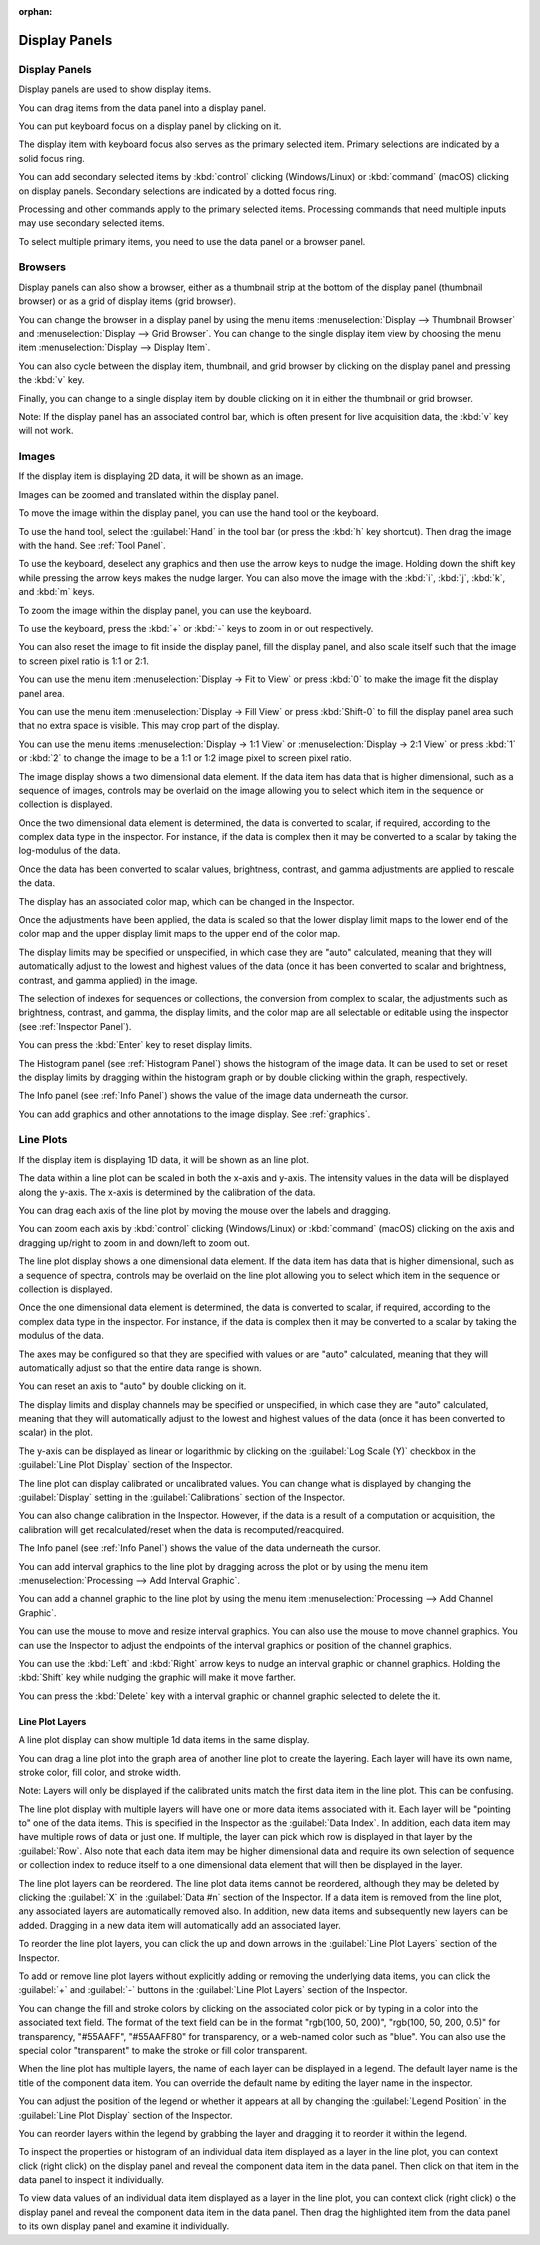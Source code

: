 :orphan:

.. _display-panels:

Display Panels
==============

Display Panels
--------------
Display panels are used to show display items.

You can drag items from the data panel into a display panel.

You can put keyboard focus on a display panel by clicking on it.

The display item with keyboard focus also serves as the primary selected item. Primary selections are indicated by a solid focus ring.

You can add secondary selected items by :kbd:`control` clicking (Windows/Linux) or :kbd:`command` (macOS) clicking on display panels. Secondary selections are indicated by a dotted focus ring.

Processing and other commands apply to the primary selected items. Processing commands that need multiple inputs may use secondary selected items.

To select multiple primary items, you need to use the data panel or a browser panel.

.. _Display Panel Browsers:

Browsers
--------
Display panels can also show a browser, either as a thumbnail strip at the bottom of the display panel (thumbnail browser) or as a grid of display items (grid browser).

You can change the browser in a display panel by using the menu items :menuselection:`Display --> Thumbnail Browser` and :menuselection:`Display --> Grid Browser`. You can change to the single display item view by choosing the menu item :menuselection:`Display --> Display Item`.

You can also cycle between the display item, thumbnail, and grid browser by clicking on the display panel and pressing the :kbd:`v` key.

Finally, you can change to a single display item by double clicking on it in either the thumbnail or grid browser.

Note: If the display panel has an associated control bar, which is often present for live acquisition data, the :kbd:`v` key will not work.

.. _Image Display Panel:

Images
------
If the display item is displaying 2D data, it will be shown as an image.

Images can be zoomed and translated within the display panel.

To move the image within the display panel, you can use the hand tool or the keyboard.

To use the hand tool, select the :guilabel:`Hand` in the tool bar (or press the :kbd:`h` key shortcut). Then drag the image with the hand. See :ref:`Tool Panel`.

To use the keyboard, deselect any graphics and then use the arrow keys to nudge the image. Holding down the shift key while pressing the arrow keys makes the nudge larger. You can also move the image with the :kbd:`i`, :kbd:`j`, :kbd:`k`, and :kbd:`m` keys.

To zoom the image within the display panel, you can use the keyboard.

To use the keyboard, press the :kbd:`+` or :kbd:`-` keys to zoom in or out respectively.

You can also reset the image to fit inside the display panel, fill the display panel, and also scale itself such that the image to screen pixel ratio is 1:1 or 2:1.

You can use the menu item :menuselection:`Display -> Fit to View` or press :kbd:`0` to make the image fit the display panel area.

You can use the menu item :menuselection:`Display -> Fill View` or press :kbd:`Shift-0` to fill the display panel area such that no extra space is visible. This may crop part of the display.

You can use the menu items :menuselection:`Display -> 1:1 View` or :menuselection:`Display -> 2:1 View` or press :kbd:`1` or :kbd:`2` to change the image to be a 1:1 or 1:2 image pixel to screen pixel ratio.

The image display shows a two dimensional data element. If the data item has data that is higher dimensional, such as a sequence of images, controls may be overlaid on the image allowing you to select which item in the sequence or collection is displayed.

Once the two dimensional data element is determined, the data is converted to scalar, if required, according to the complex data type in the inspector. For instance, if the data is complex then it may be converted to a scalar by taking the log-modulus of the data.

Once the data has been converted to scalar values, brightness, contrast, and gamma adjustments are applied to rescale the data.

The display has an associated color map, which can be changed in the Inspector.

Once the adjustments have been applied, the data is scaled so that the lower display limit maps to the lower end of the color map and the upper display limit maps to the upper end of the color map.

The display limits may be specified or unspecified, in which case they are "auto" calculated, meaning that they will automatically adjust to the lowest and highest values of the data (once it has been converted to scalar and brightness, contrast, and gamma applied) in the image.

The selection of indexes for sequences or collections, the conversion from complex to scalar, the adjustments such as brightness, contrast, and gamma, the display limits, and the color map are all selectable or editable using the inspector (see :ref:`Inspector Panel`).

You can press the :kbd:`Enter` key to reset display limits.

The Histogram panel (see :ref:`Histogram Panel`) shows the histogram of the image data. It can be used to set or reset the display limits by dragging within the histogram graph or by double clicking within the graph, respectively.

The Info panel (see :ref:`Info Panel`) shows the value of the image data underneath the cursor.

You can add graphics and other annotations to the image display. See :ref:`graphics`.

.. _Line Plot Display Panel:

Line Plots
----------
If the display item is displaying 1D data, it will be shown as an line plot.

The data within a line plot can be scaled in both the x-axis and y-axis. The intensity values in the data will be displayed along the y-axis. The x-axis is determined by the calibration of the data.

You can drag each axis of the line plot by moving the mouse over the labels and dragging.

You can zoom each axis by :kbd:`control` clicking (Windows/Linux) or :kbd:`command` (macOS) clicking on the axis and dragging up/right to zoom in and down/left to zoom out.

The line plot display shows a one dimensional data element. If the data item has data that is higher dimensional, such as a sequence of spectra, controls may be overlaid on the line plot allowing you to select which item in the sequence or collection is displayed.

Once the one dimensional data element is determined, the data is converted to scalar, if required, according to the complex data type in the inspector. For instance, if the data is complex then it may be converted to a scalar by taking the modulus of the data.

The axes may be configured so that they are specified with values or are "auto" calculated, meaning that they will automatically adjust so that the entire data range is shown.

You can reset an axis to "auto" by double clicking on it.

The display limits and display channels may be specified or unspecified, in which case they are "auto" calculated, meaning that they will automatically adjust to the lowest and highest values of the data (once it has been converted to scalar) in the plot.

The y-axis can be displayed as linear or logarithmic by clicking on the :guilabel:`Log Scale (Y)` checkbox in the :guilabel:`Line Plot Display` section of the Inspector.

The line plot can display calibrated or uncalibrated values. You can change what is displayed by changing the :guilabel:`Display` setting in the :guilabel:`Calibrations` section of the Inspector.

You can also change calibration in the Inspector. However, if the data is a result of a computation or acquisition, the calibration will get recalculated/reset when the data is recomputed/reacquired.

The Info panel (see :ref:`Info Panel`) shows the value of the data underneath the cursor.

You can add interval graphics to the line plot by dragging across the plot or by using the menu item :menuselection:`Processing --> Add Interval Graphic`.

You can add a channel graphic to the line plot by using the menu item :menuselection:`Processing --> Add Channel Graphic`.

You can use the mouse to move and resize interval graphics. You can also use the mouse to move channel graphics. You can use the Inspector to adjust the endpoints of the interval graphics or position of the channel graphics.

You can use the :kbd:`Left` and  :kbd:`Right` arrow keys to nudge an interval graphic or channel graphics. Holding the :kbd:`Shift` key while nudging the graphic will make it move farther.

You can press the :kbd:`Delete` key with a interval graphic or channel graphic selected to delete the it.

Line Plot Layers
++++++++++++++++
.. this is too complicated

A line plot display can show multiple 1d data items in the same display.

You can drag a line plot into the graph area of another line plot to create the layering. Each layer will have its own name, stroke color, fill color, and stroke width.

Note: Layers will only be displayed if the calibrated units match the first data item in the line plot. This can be confusing.

The line plot display with multiple layers will have one or more data items associated with it. Each layer will be "pointing to" one of the data items. This is specified in the Inspector as the :guilabel:`Data Index`. In addition, each data item may have multiple rows of data or just one. If multiple, the layer can pick which row is displayed in that layer by the :guilabel:`Row`. Also note that each data item may be higher dimensional data and require its own selection of sequence or collection index to reduce itself to a one dimensional data element that will then be displayed in the layer.

The line plot layers can be reordered. The line plot data items cannot be reordered, although they may be deleted by clicking the :guilabel:`X` in the :guilabel:`Data #n` section of the Inspector. If a data item is removed from the line plot, any associated layers are automatically removed also. In addition, new data items and subsequently new layers can be added. Dragging in a new data item will automatically add an associated layer.

To reorder the line plot layers, you can click the up and down arrows in the :guilabel:`Line Plot Layers` section of the Inspector.

To add or remove line plot layers without explicitly adding or removing the underlying data items, you can click the :guilabel:`+` and :guilabel:`-` buttons in the :guilabel:`Line Plot Layers` section of the Inspector.

You can change the fill and stroke colors by clicking on the associated color pick or by typing in a color into the associated text field. The format of the text field can be in the format "rgb(100, 50, 200)", "rgb(100, 50, 200, 0.5)" for transparency, "#55AAFF", "#55AAFF80" for transparency, or a web-named color such as "blue". You can also use the special color "transparent" to make the stroke or fill color transparent.

When the line plot has multiple layers, the name of each layer can be displayed in a legend. The default layer name is the title of the component data item. You can override the default name by editing the layer name in the inspector.

You can adjust the position of the legend or whether it appears at all by changing the :guilabel:`Legend Position` in the :guilabel:`Line Plot Display` section of the Inspector.

You can reorder layers within the legend by grabbing the layer and dragging it to reorder it within the legend.

To inspect the properties or histogram of an individual data item displayed as a layer in the line plot, you can context click (right click) on the display panel and reveal the component data item in the data panel. Then click on that item in the data panel to inspect it individually.

To view data values of an individual data item displayed as a layer in the line plot, you can context click (right click) o the display panel and reveal the component data item in the data panel. Then drag the highlighted item from the data panel to its own display panel and examine it individually.
